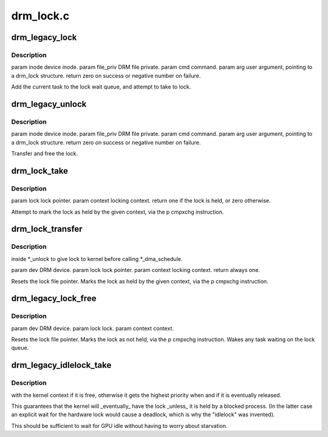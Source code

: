 .. -*- coding: utf-8; mode: rst -*-

==========
drm_lock.c
==========


.. _`drm_legacy_lock`:

drm_legacy_lock
===============

.. c:function:: int drm_legacy_lock (struct drm_device *dev, void *data, struct drm_file *file_priv)

    :param struct drm_device \*dev:

        *undescribed*

    :param void \*data:

        *undescribed*

    :param struct drm_file \*file_priv:

        *undescribed*



.. _`drm_legacy_lock.description`:

Description
-----------


\param inode device inode.
\param file_priv DRM file private.
\param cmd command.
\param arg user argument, pointing to a drm_lock structure.
\return zero on success or negative number on failure.

Add the current task to the lock wait queue, and attempt to take to lock.



.. _`drm_legacy_unlock`:

drm_legacy_unlock
=================

.. c:function:: int drm_legacy_unlock (struct drm_device *dev, void *data, struct drm_file *file_priv)

    :param struct drm_device \*dev:

        *undescribed*

    :param void \*data:

        *undescribed*

    :param struct drm_file \*file_priv:

        *undescribed*



.. _`drm_legacy_unlock.description`:

Description
-----------


\param inode device inode.
\param file_priv DRM file private.
\param cmd command.
\param arg user argument, pointing to a drm_lock structure.
\return zero on success or negative number on failure.

Transfer and free the lock.



.. _`drm_lock_take`:

drm_lock_take
=============

.. c:function:: int drm_lock_take (struct drm_lock_data *lock_data, unsigned int context)

    :param struct drm_lock_data \*lock_data:

        *undescribed*

    :param unsigned int context:

        *undescribed*



.. _`drm_lock_take.description`:

Description
-----------


\param lock lock pointer.
\param context locking context.
\return one if the lock is held, or zero otherwise.

Attempt to mark the lock as held by the given context, via the \p cmpxchg instruction.



.. _`drm_lock_transfer`:

drm_lock_transfer
=================

.. c:function:: int drm_lock_transfer (struct drm_lock_data *lock_data, unsigned int context)

    :param struct drm_lock_data \*lock_data:

        *undescribed*

    :param unsigned int context:

        *undescribed*



.. _`drm_lock_transfer.description`:

Description
-----------

inside \*_unlock to give lock to kernel before calling \*_dma_schedule.

\param dev DRM device.
\param lock lock pointer.
\param context locking context.
\return always one.

Resets the lock file pointer.
Marks the lock as held by the given context, via the \p cmpxchg instruction.



.. _`drm_legacy_lock_free`:

drm_legacy_lock_free
====================

.. c:function:: int drm_legacy_lock_free (struct drm_lock_data *lock_data, unsigned int context)

    :param struct drm_lock_data \*lock_data:

        *undescribed*

    :param unsigned int context:

        *undescribed*



.. _`drm_legacy_lock_free.description`:

Description
-----------


\param dev DRM device.
\param lock lock.
\param context context.

Resets the lock file pointer.
Marks the lock as not held, via the \p cmpxchg instruction. Wakes any task
waiting on the lock queue.



.. _`drm_legacy_idlelock_take`:

drm_legacy_idlelock_take
========================

.. c:function:: void drm_legacy_idlelock_take (struct drm_lock_data *lock_data)

    :param struct drm_lock_data \*lock_data:

        *undescribed*



.. _`drm_legacy_idlelock_take.description`:

Description
-----------

with the kernel context if it is free, otherwise it gets the highest priority when and if
it is eventually released.

This guarantees that the kernel will _eventually_ have the lock _unless_ it is held
by a blocked process. (In the latter case an explicit wait for the hardware lock would cause
a deadlock, which is why the "idlelock" was invented).

This should be sufficient to wait for GPU idle without
having to worry about starvation.

